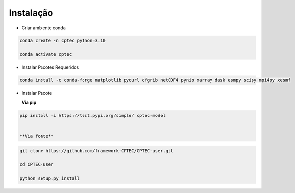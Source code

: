 Instalação
==========

- Criar ambiente conda

.. code-block:: console

  conda create -n cptec python=3.10

  conda activate cptec

- Instalar Pacotes Requeridos

.. code-block:: console

  conda install -c conda-forge matplotlib pycurl cfgrib netCDF4 pynio xarray dask esmpy scipy mpi4py xesmf

- Instalar Pacote

  **Via pip**
  
.. code-block:: console

  pip install -i https://test.pypi.org/simple/ cptec-model
  

  **Via fonte**
  
.. code-block:: console
 
  git clone https://github.com/framework-CPTEC/CPTEC-user.git

  cd CPTEC-user

  python setup.py install

